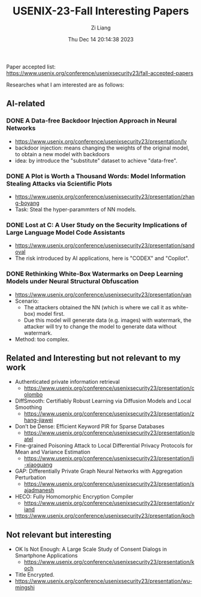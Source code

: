 #+title: USENIX-23-Fall Interesting Papers
#+date: Thu Dec 14 20:14:38 2023
#+author: Zi Liang
#+email: zi1415926.liang@connect.polyu.hk
#+latex_class: elegantpaper
#+filetags: ::

Paper accepted list: https://www.usenix.org/conference/usenixsecurity23/fall-accepted-papers


Researches what I am interested are as follows:

** AI-related
*** DONE A Data-free Backdoor Injection Approach in Neural Networks
CLOSED: [2023-12-30 Sat 21:27]
    + https://www.usenix.org/conference/usenixsecurity23/presentation/lv
    + backdoor injection: means changing the weights of the
      original model, to obtain a new model with backdoors  
    + idea: by introduce the "substitute" dataset to achieve "data-free".
*** DONE A Plot is Worth a Thousand Words: Model Information Stealing Attacks via Scientific Plots
CLOSED: [2023-12-30 Sat 21:27]
+ https://www.usenix.org/conference/usenixsecurity23/presentation/zhang-boyang
+ Task: Steal the hyper-parammters of NN models.
[[file:./images/screenshot_20231214_203703.png]]
*** DONE Lost at C: A User Study on the Security Implications of Large Language Model Code Assistants
CLOSED: [2023-12-30 Sat 21:27]
+ https://www.usenix.org/conference/usenixsecurity23/presentation/sandoval
+ The risk introduced by AI applications, here is "CODEX" and "Copilot".
*** DONE Rethinking White-Box Watermarks on Deep Learning Models under Neural Structural Obfuscation
CLOSED: [2023-12-30 Sat 21:27]
+ https://www.usenix.org/conference/usenixsecurity23/presentation/yan
+ Scenario:
  + The attackers obtained the NN (which is where we call it as white-box) model first.
  + Due this model will generate data (e.g. images) with watermark,
    the attacker will try to change the model to generate data without watermark.
+ Method: too complex.
** Related and Interesting but not relevant to my work
+ Authenticated private information retrieval
  + https://www.usenix.org/conference/usenixsecurity23/presentation/colombo
+ DiffSmooth: Certifiably Robust Learning via Diffusion Models and Local Smoothing
  + https://www.usenix.org/conference/usenixsecurity23/presentation/zhang-jiawei
+ Don’t be Dense: Efficient Keyword PIR for Sparse Databases
  + https://www.usenix.org/conference/usenixsecurity23/presentation/patel
+ Fine-grained Poisoning Attack to Local Differential Privacy Protocols for Mean and Variance Estimation
  + https://www.usenix.org/conference/usenixsecurity23/presentation/li-xiaoguang
+ GAP: Differentially Private Graph Neural Networks with Aggregation Perturbation
  + https://www.usenix.org/conference/usenixsecurity23/presentation/sajadmanesh
+ HECO: Fully Homomorphic Encryption Compiler
  + https://www.usenix.org/conference/usenixsecurity23/presentation/viand
+ https://www.usenix.org/conference/usenixsecurity23/presentation/koch
** Not relevant but interesting
+ OK Is Not Enough: A Large Scale Study of Consent Dialogs in Smartphone Applications
  + https://www.usenix.org/conference/usenixsecurity23/presentation/koch
+ Title Encrypted.
+ https://www.usenix.org/conference/usenixsecurity23/presentation/wu-mingshi

